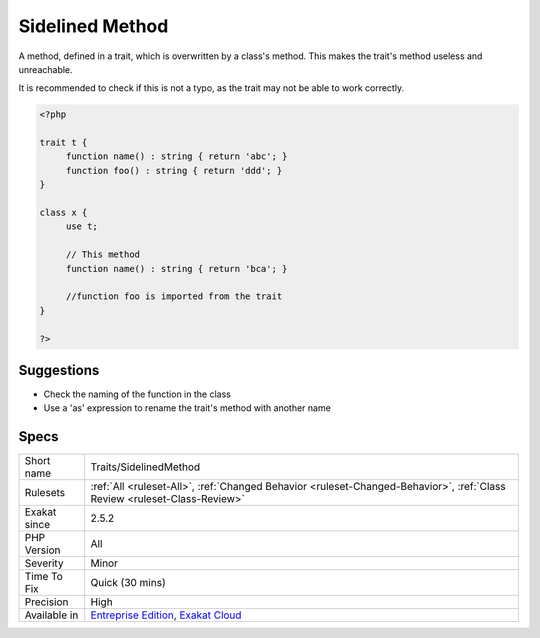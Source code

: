 .. _traits-sidelinedmethod:

.. _sidelined-method:

Sidelined Method
++++++++++++++++

.. meta::
	:description:
		Sidelined Method: A method, defined in a trait, which is overwritten by a class's method.
	:twitter:card: summary_large_image
	:twitter:site: @exakat
	:twitter:title: Sidelined Method
	:twitter:description: Sidelined Method: A method, defined in a trait, which is overwritten by a class's method
	:twitter:creator: @exakat
	:twitter:image:src: https://www.exakat.io/wp-content/uploads/2020/06/logo-exakat.png
	:og:image: https://www.exakat.io/wp-content/uploads/2020/06/logo-exakat.png
	:og:title: Sidelined Method
	:og:type: article
	:og:description: A method, defined in a trait, which is overwritten by a class's method
	:og:url: https://php-tips.readthedocs.io/en/latest/tips/Traits/SidelinedMethod.html
	:og:locale: en
A method, defined in a trait, which is overwritten by a class's method. This makes the trait's method useless and unreachable. 

It is recommended to check if this is not a typo, as the trait may not be able to work correctly.

.. code-block:: php
   
   <?php
   
   trait t {
   	function name() : string { return 'abc'; }
   	function foo() : string { return 'ddd'; }
   }
   
   class x {
   	use t;
   	
   	// This method
   	function name() : string { return 'bca'; }
   
   	//function foo is imported from the trait
   }
   
   ?>

Suggestions
___________

* Check the naming of the function in the class
* Use a 'as' expression to rename the trait's method with another name




Specs
_____

+--------------+--------------------------------------------------------------------------------------------------------------------------+
| Short name   | Traits/SidelinedMethod                                                                                                   |
+--------------+--------------------------------------------------------------------------------------------------------------------------+
| Rulesets     | :ref:`All <ruleset-All>`, :ref:`Changed Behavior <ruleset-Changed-Behavior>`, :ref:`Class Review <ruleset-Class-Review>` |
+--------------+--------------------------------------------------------------------------------------------------------------------------+
| Exakat since | 2.5.2                                                                                                                    |
+--------------+--------------------------------------------------------------------------------------------------------------------------+
| PHP Version  | All                                                                                                                      |
+--------------+--------------------------------------------------------------------------------------------------------------------------+
| Severity     | Minor                                                                                                                    |
+--------------+--------------------------------------------------------------------------------------------------------------------------+
| Time To Fix  | Quick (30 mins)                                                                                                          |
+--------------+--------------------------------------------------------------------------------------------------------------------------+
| Precision    | High                                                                                                                     |
+--------------+--------------------------------------------------------------------------------------------------------------------------+
| Available in | `Entreprise Edition <https://www.exakat.io/entreprise-edition>`_, `Exakat Cloud <https://www.exakat.io/exakat-cloud/>`_  |
+--------------+--------------------------------------------------------------------------------------------------------------------------+


